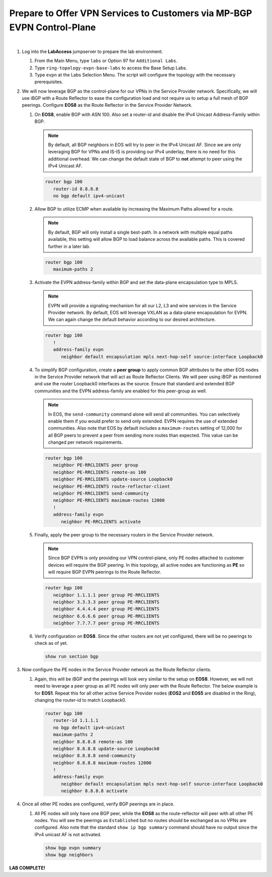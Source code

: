 Prepare to Offer VPN Services to Customers via MP-BGP EVPN Control-Plane
==================================================================================

.. image:: ../../images/ratd_ring_images/ratd_ring_evpn.png
   :align: center

|

#. Log into the **LabAccess** jumpserver to prepare the lab environment.

   #. From the Main Menu, type ``labs`` or Option 97 for ``Additional Labs``.

   #. Type ``ring-topology-evpn-base-labs`` to access the Base Setup Labs.

   #. Type ``evpn`` at the Labs Selection Menu. The script will configure the topology 
      with the necessary prerequisites.

#. We will now leverage BGP as the control-plane for our VPNs in the Service Provider network. Specifically, we will use iBGP 
   with a Route Reflector to ease the configuration load and not require us to setup a full mesh of BGP peerings.  Configure 
   **EOS8** as the Route Reflector in the Service Provider Network.

   #. On **EOS8**, enable BGP with ASN 100.  Also set a router-id and disable the IPv4 
      Unicast Address-Family within BGP.

      .. note::

         By default, all BGP neighbors in EOS will try to peer in the IPv4 Unicast AF.  Since 
         we are only leveraging BGP for VPNs and IS-IS is providing our IPv4 underlay, there is 
         no need for this additional overhead. We can change the default state of BGP to **not** 
         attempt to peer using the IPv4 Unicast AF.

      .. code-block:: text

         router bgp 100
            router-id 8.8.8.8
            no bgp default ipv4-unicast

   #. Allow BGP to utilize ECMP when available by increasing the Maximum Paths allowed for a route.

      .. note::

         By default, BGP will only install a single best-path. In a network with multiple equal paths 
         available, this setting will allow BGP to load balance across the available paths. This is 
         covered further in a later lab.

      .. code-block:: text

         router bgp 100
            maximum-paths 2

   #. Activate the EVPN address-family within BGP and set the data-plane encapsulation type to MPLS.

      .. note::

         EVPN will provide a signaling mechanism for all our L2, L3 and wire services in the 
         Service Provider network. By default, EOS will leverage VXLAN as a data-plane encapsulation 
         for EVPN. We can again change the default behavior according to our desired architecture.

      .. code-block:: text

         router bgp 100
            !
            address-family evpn
               neighbor default encapsulation mpls next-hop-self source-interface Loopback0

   #. To simplify BGP configuration, create a **peer group** to apply common BGP attributes 
      to the other EOS nodes in the Service Provider network that will act as Route Reflector 
      Clients. We will peer using iBGP as mentioned and use the router Loopback0 interfaces 
      as the source. Ensure that standard and extended BGP communities and the EVPN address-family 
      are enabled for this peer-group as well.

      .. note::

         In EOS, the ``send-community`` command alone will send all communities.  You can selectively 
         enable them if you would prefer to send only extended. EVPN requires the use of extended communities. Also 
         note that EOS by default includes a ``maximum-routes`` setting of 12,000 for all BGP peers to prevent 
         a peer from sending more routes than expected.  This value can be changed per network requirements.

      .. code-block:: text

         router bgp 100
            neighbor PE-RRCLIENTS peer group
            neighbor PE-RRCLIENTS remote-as 100
            neighbor PE-RRCLIENTS update-source Loopback0
            neighbor PE-RRCLIENTS route-reflector-client
            neighbor PE-RRCLIENTS send-community
            neighbor PE-RRCLIENTS maximum-routes 12000 
            !
            address-family evpn
               neighbor PE-RRCLIENTS activate

   #. Finally, apply the peer group to the necessary routers in the Service Provider network.

      .. note::

         Since BGP EVPN is only providing our VPN control-plane, only PE nodes attached to customer devices will require 
         the BGP peering.  In this topology, all active nodes are functioning as **PE** so will require BGP EVPN peerings 
         to the Route Reflector.

      .. code-block:: text

         router bgp 100
            neighbor 1.1.1.1 peer group PE-RRCLIENTS
            neighbor 3.3.3.3 peer group PE-RRCLIENTS
            neighbor 4.4.4.4 peer group PE-RRCLIENTS
            neighbor 6.6.6.6 peer group PE-RRCLIENTS
            neighbor 7.7.7.7 peer group PE-RRCLIENTS

   #. Verify configuration on **EOS8**.  Since the other routers are not yet configured, there will be no peerings to check as 
      of yet.

      .. code-block:: text

         show run section bgp

#. Now configure the PE nodes in the Service Provider network as the Route Reflector clients.

   #. Again, this will be iBGP and the peerings will look very similar to the setup on **EOS8**. However, we will not need 
      to leverage a peer group as all PE nodes will only peer with the Route Reflector.  The below example is for **EOS1**. 
      Repeat this for all other active Service Provider nodes (**EOS2** and **EOS5** are disabled in the Ring), changing the 
      router-id to match Loopback0.

      .. code-block:: text

         router bgp 100
            router-id 1.1.1.1
            no bgp default ipv4-unicast
            maximum-paths 2
            neighbor 8.8.8.8 remote-as 100
            neighbor 8.8.8.8 update-source Loopback0
            neighbor 8.8.8.8 send-community
            neighbor 8.8.8.8 maximum-routes 12000 
            !
            address-family evpn
               neighbor default encapsulation mpls next-hop-self source-interface Loopback0
               neighbor 8.8.8.8 activate

#. Once all other PE nodes are configured, verify BGP peerings are in place.

   #. All PE nodes will only have one BGP peer, while the **EOS8** as the route-reflector will 
      peer with all other PE nodes. You will see the peerings as ``Established`` but no routes 
      should be exchanged as no VPNs are configured. Also note that the standard ``show ip bgp 
      summary`` command should have no output since the IPv4 unicast AF is not activated.

      .. code-block:: text

         show bgp evpn summary
         show bgp neighbors

**LAB COMPLETE!**